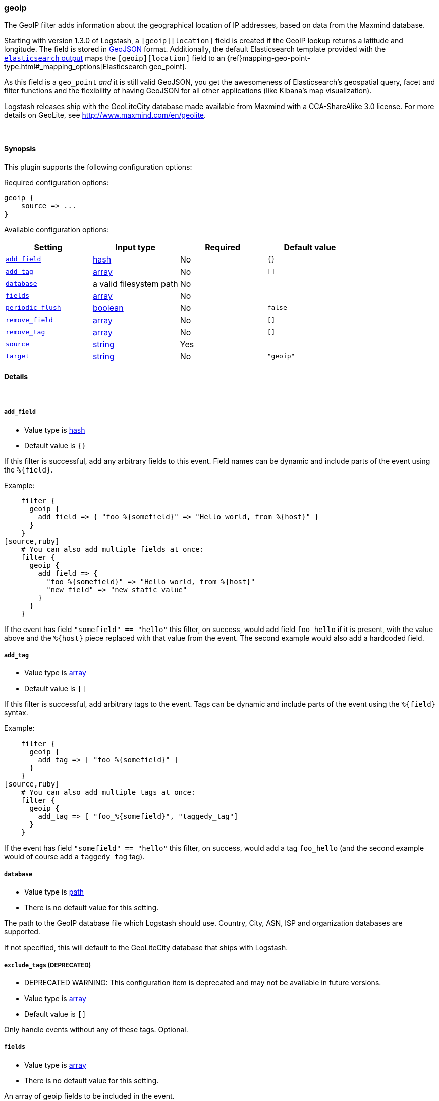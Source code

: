 [[plugins-filters-geoip]]
=== geoip



The GeoIP filter adds information about the geographical location of IP addresses,
based on data from the Maxmind database.

Starting with version 1.3.0 of Logstash, a `[geoip][location]` field is created if
the GeoIP lookup returns a latitude and longitude. The field is stored in
http://geojson.org/geojson-spec.html[GeoJSON] format. Additionally,
the default Elasticsearch template provided with the
<<plugins-outputs-elasticsearch,`elasticsearch` output>> maps
the `[geoip][location]` field to an {ref}mapping-geo-point-type.html#_mapping_options[Elasticsearch geo_point].

As this field is a `geo_point` _and_ it is still valid GeoJSON, you get
the awesomeness of Elasticsearch's geospatial query, facet and filter functions
and the flexibility of having GeoJSON for all other applications (like Kibana's
map visualization).

Logstash releases ship with the GeoLiteCity database made available from
Maxmind with a CCA-ShareAlike 3.0 license. For more details on GeoLite, see
<http://www.maxmind.com/en/geolite>.

&nbsp;

==== Synopsis

This plugin supports the following configuration options:


Required configuration options:

[source,json]
--------------------------
geoip {
    source => ...
}
--------------------------



Available configuration options:

[cols="<,<,<,<m",options="header",]
|=======================================================================
|Setting |Input type|Required|Default value
| <<plugins-filters-geoip-add_field>> |<<hash,hash>>|No|`{}`
| <<plugins-filters-geoip-add_tag>> |<<array,array>>|No|`[]`
| <<plugins-filters-geoip-database>> |a valid filesystem path|No|
| <<plugins-filters-geoip-fields>> |<<array,array>>|No|
| <<plugins-filters-geoip-periodic_flush>> |<<boolean,boolean>>|No|`false`
| <<plugins-filters-geoip-remove_field>> |<<array,array>>|No|`[]`
| <<plugins-filters-geoip-remove_tag>> |<<array,array>>|No|`[]`
| <<plugins-filters-geoip-source>> |<<string,string>>|Yes|
| <<plugins-filters-geoip-target>> |<<string,string>>|No|`"geoip"`
|=======================================================================



==== Details

&nbsp;

[[plugins-filters-geoip-add_field]]
===== `add_field` 

  * Value type is <<hash,hash>>
  * Default value is `{}`

If this filter is successful, add any arbitrary fields to this event.
Field names can be dynamic and include parts of the event using the `%{field}`.

Example:
[source,ruby]
    filter {
      geoip {
        add_field => { "foo_%{somefield}" => "Hello world, from %{host}" }
      }
    }
[source,ruby]
    # You can also add multiple fields at once:
    filter {
      geoip {
        add_field => {
          "foo_%{somefield}" => "Hello world, from %{host}"
          "new_field" => "new_static_value"
        }
      }
    }

If the event has field `"somefield" == "hello"` this filter, on success,
would add field `foo_hello` if it is present, with the
value above and the `%{host}` piece replaced with that value from the
event. The second example would also add a hardcoded field.

[[plugins-filters-geoip-add_tag]]
===== `add_tag` 

  * Value type is <<array,array>>
  * Default value is `[]`

If this filter is successful, add arbitrary tags to the event.
Tags can be dynamic and include parts of the event using the `%{field}`
syntax.

Example:
[source,ruby]
    filter {
      geoip {
        add_tag => [ "foo_%{somefield}" ]
      }
    }
[source,ruby]
    # You can also add multiple tags at once:
    filter {
      geoip {
        add_tag => [ "foo_%{somefield}", "taggedy_tag"]
      }
    }

If the event has field `"somefield" == "hello"` this filter, on success,
would add a tag `foo_hello` (and the second example would of course add a `taggedy_tag` tag).

[[plugins-filters-geoip-database]]
===== `database` 

  * Value type is <<path,path>>
  * There is no default value for this setting.

The path to the GeoIP database file which Logstash should use. Country, City, ASN, ISP
and organization databases are supported.

If not specified, this will default to the GeoLiteCity database that ships
with Logstash.

[[plugins-filters-geoip-exclude_tags]]
===== `exclude_tags`  (DEPRECATED)

  * DEPRECATED WARNING: This configuration item is deprecated and may not be available in future versions.
  * Value type is <<array,array>>
  * Default value is `[]`

Only handle events without any of these tags.
Optional.

[[plugins-filters-geoip-fields]]
===== `fields` 

  * Value type is <<array,array>>
  * There is no default value for this setting.

An array of geoip fields to be included in the event.

Possible fields depend on the database type. By default, all geoip fields
are included in the event.

For the built-in GeoLiteCity database, the following are available:
`city_name`, `continent_code`, `country_code2`, `country_code3`, `country_name`,
`dma_code`, `ip`, `latitude`, `longitude`, `postal_code`, `region_name` and `timezone`.

[[plugins-filters-geoip-periodic_flush]]
===== `periodic_flush` 

  * Value type is <<boolean,boolean>>
  * Default value is `false`

Call the filter flush method at regular interval.
Optional.

[[plugins-filters-geoip-remove_field]]
===== `remove_field` 

  * Value type is <<array,array>>
  * Default value is `[]`

If this filter is successful, remove arbitrary fields from this event.
Fields names can be dynamic and include parts of the event using the %{field}
Example:
[source,ruby]
    filter {
      geoip {
        remove_field => [ "foo_%{somefield}" ]
      }
    }
[source,ruby]
    # You can also remove multiple fields at once:
    filter {
      geoip {
        remove_field => [ "foo_%{somefield}", "my_extraneous_field" ]
      }
    }

If the event has field `"somefield" == "hello"` this filter, on success,
would remove the field with name `foo_hello` if it is present. The second
example would remove an additional, non-dynamic field.

[[plugins-filters-geoip-remove_tag]]
===== `remove_tag` 

  * Value type is <<array,array>>
  * Default value is `[]`

If this filter is successful, remove arbitrary tags from the event.
Tags can be dynamic and include parts of the event using the `%{field}`
syntax.

Example:
[source,ruby]
    filter {
      geoip {
        remove_tag => [ "foo_%{somefield}" ]
      }
    }
[source,ruby]
    # You can also remove multiple tags at once:
    filter {
      geoip {
        remove_tag => [ "foo_%{somefield}", "sad_unwanted_tag"]
      }
    }

If the event has field `"somefield" == "hello"` this filter, on success,
would remove the tag `foo_hello` if it is present. The second example
would remove a sad, unwanted tag as well.

[[plugins-filters-geoip-source]]
===== `source` 

  * This is a required setting.
  * Value type is <<string,string>>
  * There is no default value for this setting.

The field containing the IP address or hostname to map via geoip. If
this field is an array, only the first value will be used.

[[plugins-filters-geoip-tags]]
===== `tags`  (DEPRECATED)

  * DEPRECATED WARNING: This configuration item is deprecated and may not be available in future versions.
  * Value type is <<array,array>>
  * Default value is `[]`

Only handle events with all of these tags.
Optional.

[[plugins-filters-geoip-target]]
===== `target` 

  * Value type is <<string,string>>
  * Default value is `"geoip"`

Specify the field into which Logstash should store the geoip data.
This can be useful, for example, if you have `src\_ip` and `dst\_ip` fields and
would like the GeoIP information of both IPs.

If you save the data to a target field other than `geoip` and want to use the
`geo\_point` related functions in Elasticsearch, you need to alter the template
provided with the Elasticsearch output and configure the output to use the
new template.

Even if you don't use the `geo\_point` mapping, the `[target][location]` field
is still valid GeoJSON.

[[plugins-filters-geoip-type]]
===== `type`  (DEPRECATED)

  * DEPRECATED WARNING: This configuration item is deprecated and may not be available in future versions.
  * Value type is <<string,string>>
  * Default value is `""`

Note that all of the specified routing options (`type`,`tags`,`exclude_tags`,`include_fields`,
`exclude_fields`) must be met in order for the event to be handled by the filter.
The type to act on. If a type is given, then this filter will only
act on messages with the same type. See any input plugin's `type`
attribute for more.
Optional.


